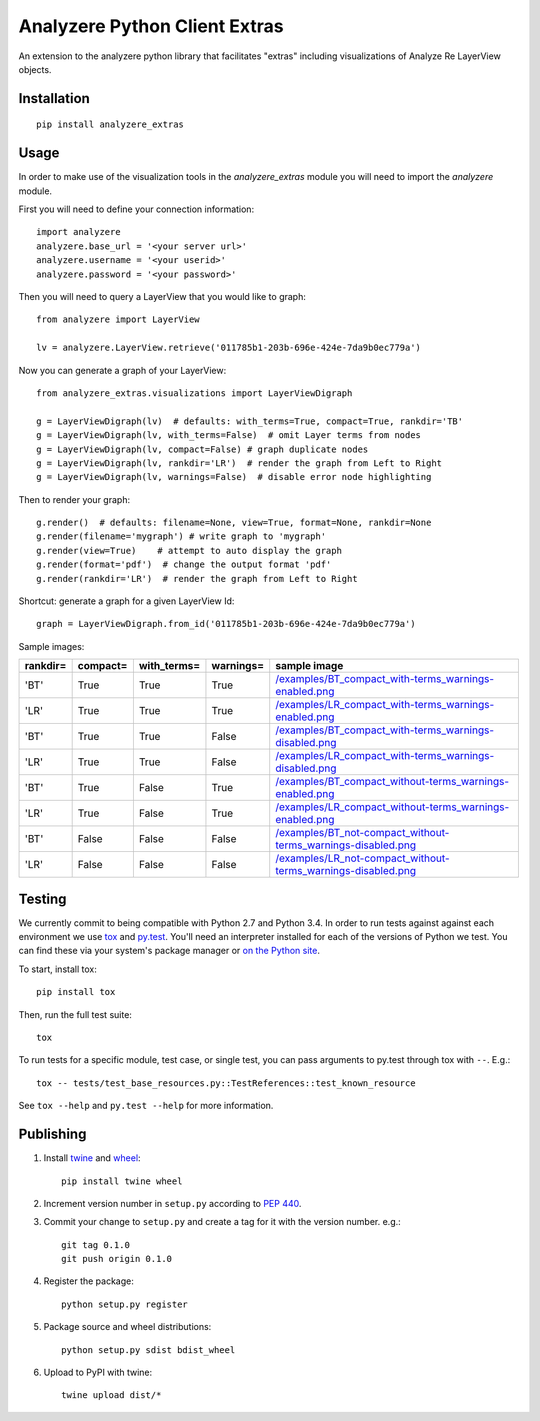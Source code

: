 
Analyzere Python Client Extras  |travis|
========================================


An extension to the analyzere python library that facilitates "extras"
including visualizations of Analyze Re LayerView objects.

.. |travis| image:: https://travis-ci.org/analyzere/analyzere-python-extras.svg?branch=master
    :alt: Travis-CI Build Status
    :target: https://travis-ci.org/analyzere/analyzere-python-extras

Installation
------------

::

   pip install analyzere_extras

Usage
-----

In order to make use of the visualization tools in the `analyzere_extras`
module you will need to import the `analyzere` module.

First you will need to define your connection information::

   import analyzere
   analyzere.base_url = '<your server url>'
   analyzere.username = '<your userid>'
   analyzere.password = '<your password>'

Then you will need to query a LayerView that you would like to graph::

   from analyzere import LayerView

   lv = analyzere.LayerView.retrieve('011785b1-203b-696e-424e-7da9b0ec779a')

Now you can generate a graph of your LayerView::

   from analyzere_extras.visualizations import LayerViewDigraph

   g = LayerViewDigraph(lv)  # defaults: with_terms=True, compact=True, rankdir='TB'
   g = LayerViewDigraph(lv, with_terms=False)  # omit Layer terms from nodes
   g = LayerViewDigraph(lv, compact=False) # graph duplicate nodes
   g = LayerViewDigraph(lv, rankdir='LR')  # render the graph from Left to Right
   g = LayerViewDigraph(lv, warnings=False)  # disable error node highlighting

Then to render your graph::

   g.render()  # defaults: filename=None, view=True, format=None, rankdir=None
   g.render(filename='mygraph') # write graph to 'mygraph'
   g.render(view=True)    # attempt to auto display the graph
   g.render(format='pdf')  # change the output format 'pdf'
   g.render(rankdir='LR')  # render the graph from Left to Right

Shortcut: generate a graph for a given LayerView Id::

   graph = LayerViewDigraph.from_id('011785b1-203b-696e-424e-7da9b0ec779a')

Sample images:

+----------+----------+-------------+-----------+---------------------------------------------------------------------+
| rankdir= | compact= | with_terms= | warnings= | sample image                                                        |
+==========+==========+=============+===========+=====================================================================+
| 'BT'     | True     | True        | True      | `</examples/BT_compact_with-terms_warnings-enabled.png>`_           |
+----------+----------+-------------+-----------+---------------------------------------------------------------------+
| 'LR'     | True     | True        | True      | `</examples/LR_compact_with-terms_warnings-enabled.png>`_           |
+----------+----------+-------------+-----------+---------------------------------------------------------------------+
| 'BT'     | True     | True        | False     | `</examples/BT_compact_with-terms_warnings-disabled.png>`_          |
+----------+----------+-------------+-----------+---------------------------------------------------------------------+
| 'LR'     | True     | True        | False     | `</examples/LR_compact_with-terms_warnings-disabled.png>`_          |
+----------+----------+-------------+-----------+---------------------------------------------------------------------+
| 'BT'     | True     | False       | True      | `</examples/BT_compact_without-terms_warnings-enabled.png>`_        |
+----------+----------+-------------+-----------+---------------------------------------------------------------------+
| 'LR'     | True     | False       | True      | `</examples/LR_compact_without-terms_warnings-enabled.png>`_        |
+----------+----------+-------------+-----------+---------------------------------------------------------------------+
| 'BT'     | False    | False       | False     | `</examples/BT_not-compact_without-terms_warnings-disabled.png>`_   |
+----------+----------+-------------+-----------+---------------------------------------------------------------------+
| 'LR'     | False    | False       | False     | `</examples/LR_not-compact_without-terms_warnings-disabled.png>`_   |
+----------+----------+-------------+-----------+---------------------------------------------------------------------+


Testing
-------

We currently commit to being compatible with Python 2.7 and Python 3.4. In
order to run tests against against each environment we use
`tox <http://tox.readthedocs.org/>`_ and `py.test <http://pytest.org/>`_. You'll
need an interpreter installed for each of the versions of Python we test.
You can find these via your system's package manager or
`on the Python site <https://www.python.org/downloads/>`_.

To start, install tox::

    pip install tox

Then, run the full test suite::

    tox

To run tests for a specific module, test case, or single test, you can pass
arguments to py.test through tox with ``--``. E.g.::

    tox -- tests/test_base_resources.py::TestReferences::test_known_resource

See ``tox --help`` and ``py.test --help`` for more information.

Publishing
----------

1. Install `twine <https://pypi.python.org/pypi/twine>`_ and
   `wheel <https://pypi.python.org/pypi/wheel>`_::

    pip install twine wheel

2. Increment version number in ``setup.py`` according to
   `PEP 440 <https://www.python.org/dev/peps/pep-0440/>`_.

3. Commit your change to ``setup.py`` and create a tag for it with the version
   number. e.g.::

    git tag 0.1.0
    git push origin 0.1.0

4. Register the package::

    python setup.py register

5. Package source and wheel distributions::

    python setup.py sdist bdist_wheel

6. Upload to PyPI with twine::

    twine upload dist/*
